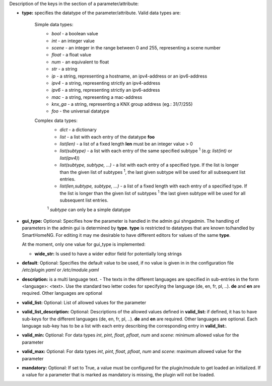 
Description of the keys in the section of a parameter/attribute:

- **type:** specifies the datatype of the parameter/attribute. Valid data types are:

   Simple data types:
    - *bool* - a boolean value
    - *int* - an integer value
    - *scene* - an integer in the range between 0 and 255, representing a scene number
    - *float* - a float value
    - *num* - an equivalent to float
    - *str* - a string
    - *ip* - a string, representing a hostname, an ipv4-address or an ipv6-address
    - *ipv4* - a string, representing strictly an ipv4-address
    - *ipv6* - a string, representing strictly an ipv6-address
    - *mac* - a string, representing a mac-address
    - *knx_ga* - a string, representing a KNX group address (eg.: 31/7/255)
    - *foo* - the universal datatype

   Complex data types:
    - *dict* - a dictionary
    - *list* - a list with each entry of the datatype **foo**
    - *list(len)* - a list of a fixed length **len** must be an integer value > 0
    - *list(subtype)* - a list with each entry of the same specified subtype :sup:`1` (e.g: *list(int)*
      or *list(ipv4)*)
    - *list(subtype, subtype, ...)* - a list with each entry of a specified type. If the list
      is longer than the given list of subtypes :sup:`1`, the last given subtype will be used for all
      subsequent list entries.
    - *list(len,subtype, subtype, ...)* - a list of a fixed length with each entry of a specified
      type. If the list is longer than the given list of subtypes :sup:`1`  the last given subtype will
      be used for all subsequent list entries.

    :sup:`1` *subtype* can only be a simple datatype

- **gui_type:** Optional: Specifies how the parameter is handled in the admin gui shngadmin. The handling of parameters
  in the admin gui is determined by **type**. **type** is restricted to datatypes that are known to/handled by
  SmartHomeNG. For editing it may me desirable to have different editors for values of the same **type**.

  At the moment, only one value for gui_type is implemented:

  - **wide_str:** Is used to have a wider edtor field for potentially long strings

- **default**: Optional: Specifies the default value to be used, if no value is given in in the
  configuration file `/etc/plugin.yaml` or `/etc/module.yaml`

- **description:** is a multi language text. - The texts in the different languages are specified
  in sub-entries in the form <language>: <text>. Use the standard two letter codes for specifying
  the language (de, en, fr, pl, ..). **de** and **en** are required. Other languages are optional

- **valid_list:** Optional: List of allowed values for the parameter

- **valid_list_description:** Optional: Descriptions of the allowed values defined in **valid_list:**
  if defined, it has to have sub-keys for the different languages (de, en, fr, pl, ..). **de** and **en**
  are required. Other languages are optional. Each language sub-key has to be a list with each entry describing
  the corresponding entry in **valid_list:**.

- **valid_min:** Optional: For data types *int*, *pint*, *float*, *pfloat*, *num* and *scene*:
  minimum allowed value for the parameter

- **valid_max:** Optional: For data types *int*, *pint*, *float*, *pfloat*, *num* and *scene*:
  maximum allowed value for the parameter

- **mandatory:** Optional: If set to True, a value must be configured for the plugin/module to
  get loaded an initialized. If a value for a parameter that is marked as mandatory is missing,
  the plugin will not be loaded.

